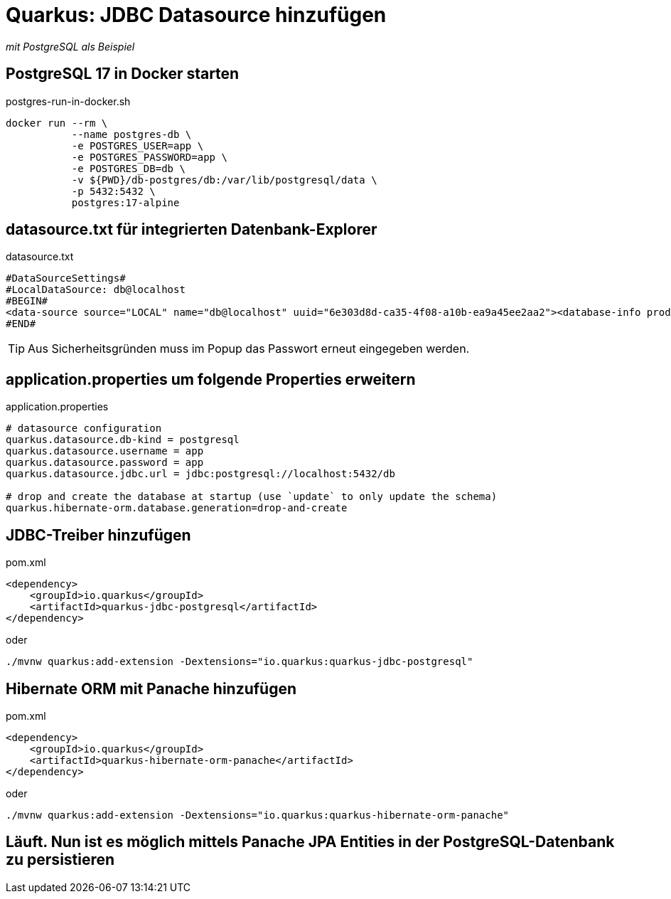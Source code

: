 = Quarkus: JDBC Datasource hinzufügen

_mit PostgreSQL als Beispiel_

== PostgreSQL 17 in Docker starten

.postgres-run-in-docker.sh
[source, bash]
----
docker run --rm \
           --name postgres-db \
           -e POSTGRES_USER=app \
           -e POSTGRES_PASSWORD=app \
           -e POSTGRES_DB=db \
           -v ${PWD}/db-postgres/db:/var/lib/postgresql/data \
           -p 5432:5432 \
           postgres:17-alpine
----

== datasource.txt für integrierten Datenbank-Explorer

.datasource.txt
[source, text]
----
#DataSourceSettings#
#LocalDataSource: db@localhost
#BEGIN#
<data-source source="LOCAL" name="db@localhost" uuid="6e303d8d-ca35-4f08-a10b-ea9a45ee2aa2"><database-info product="PostgreSQL" version="15.2" jdbc-version="4.2" driver-name="PostgreSQL JDBC Driver" driver-version="42.5.0" dbms="POSTGRES" exact-version="15.2" exact-driver-version="42.5"><identifier-quote-string>&quot;</identifier-quote-string></database-info><case-sensitivity plain-identifiers="lower" quoted-identifiers="exact"/><driver-ref>postgresql</driver-ref><synchronize>true</synchronize><jdbc-driver>org.postgresql.Driver</jdbc-driver><jdbc-url>jdbc:postgresql://localhost:5432/db</jdbc-url><secret-storage>master_key</secret-storage><user-name>app</user-name><schema-mapping><introspection-scope><node kind="database" qname="@"><node kind="schema" qname="@"/></node></introspection-scope></schema-mapping><working-dir>$ProjectFileDir$</working-dir></data-source>
#END#
----
TIP: Aus Sicherheitsgründen muss im Popup das Passwort erneut eingegeben werden.

== application.properties um folgende Properties erweitern

.application.properties
[source, properties]
----
# datasource configuration
quarkus.datasource.db-kind = postgresql
quarkus.datasource.username = app
quarkus.datasource.password = app
quarkus.datasource.jdbc.url = jdbc:postgresql://localhost:5432/db

# drop and create the database at startup (use `update` to only update the schema)
quarkus.hibernate-orm.database.generation=drop-and-create
----

== JDBC-Treiber hinzufügen

.pom.xml
[source, xml]
----
<dependency>
    <groupId>io.quarkus</groupId>
    <artifactId>quarkus-jdbc-postgresql</artifactId>
</dependency>
----

oder

[source, bash]
----
./mvnw quarkus:add-extension -Dextensions="io.quarkus:quarkus-jdbc-postgresql"
----

== Hibernate ORM mit Panache hinzufügen

.pom.xml
[source, xml]
----
<dependency>
    <groupId>io.quarkus</groupId>
    <artifactId>quarkus-hibernate-orm-panache</artifactId>
</dependency>
----

oder

[source, bash]
----
./mvnw quarkus:add-extension -Dextensions="io.quarkus:quarkus-hibernate-orm-panache"
----

== Läuft. Nun ist es möglich mittels Panache JPA Entities in der PostgreSQL-Datenbank zu persistieren
